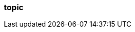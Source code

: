 === topic
:term-name: topic
:hover-text: A logical stream of related events that are written to the same log. It can be divided into multiple partitions. A topic can have various clients writing events to it and reading events from it. 